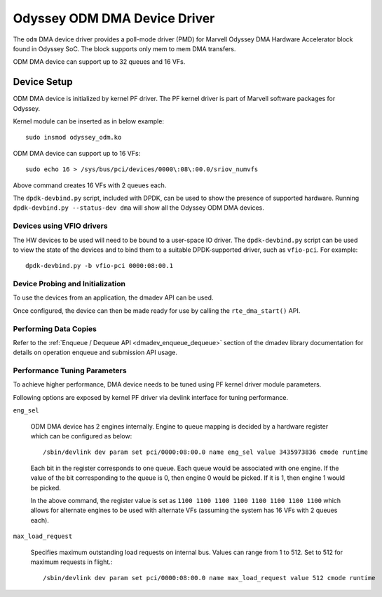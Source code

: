 .. SPDX-License-Identifier: BSD-3-Clause
   Copyright(c) 2024 Marvell.

Odyssey ODM DMA Device Driver
=============================

The ``odm`` DMA device driver provides a poll-mode driver (PMD)
for Marvell Odyssey DMA Hardware Accelerator block found in Odyssey SoC.
The block supports only mem to mem DMA transfers.

ODM DMA device can support up to 32 queues and 16 VFs.

Device Setup
------------

ODM DMA device is initialized by kernel PF driver.
The PF kernel driver is part of Marvell software packages for Odyssey.

Kernel module can be inserted as in below example::

   sudo insmod odyssey_odm.ko

ODM DMA device can support up to 16 VFs::

   sudo echo 16 > /sys/bus/pci/devices/0000\:08\:00.0/sriov_numvfs

Above command creates 16 VFs with 2 queues each.

The ``dpdk-devbind.py`` script, included with DPDK,
can be used to show the presence of supported hardware.
Running ``dpdk-devbind.py --status-dev dma``
will show all the Odyssey ODM DMA devices.

Devices using VFIO drivers
~~~~~~~~~~~~~~~~~~~~~~~~~~

The HW devices to be used will need to be bound to a user-space IO driver.
The ``dpdk-devbind.py`` script can be used to view the state of the devices
and to bind them to a suitable DPDK-supported driver, such as ``vfio-pci``.
For example::

   dpdk-devbind.py -b vfio-pci 0000:08:00.1

Device Probing and Initialization
~~~~~~~~~~~~~~~~~~~~~~~~~~~~~~~~~

To use the devices from an application, the dmadev API can be used.

Once configured, the device can then be made ready for use
by calling the ``rte_dma_start()`` API.

Performing Data Copies
~~~~~~~~~~~~~~~~~~~~~~

Refer to the :ref:`Enqueue / Dequeue API <dmadev_enqueue_dequeue>`
section of the dmadev library documentation
for details on operation enqueue and submission API usage.

Performance Tuning Parameters
~~~~~~~~~~~~~~~~~~~~~~~~~~~~~

To achieve higher performance, DMA device needs to be tuned
using PF kernel driver module parameters.

Following options are exposed by kernel PF driver via devlink interface
for tuning performance.

``eng_sel``

  ODM DMA device has 2 engines internally. Engine to queue mapping is decided
  by a hardware register which can be configured as below::

     /sbin/devlink dev param set pci/0000:08:00.0 name eng_sel value 3435973836 cmode runtime

  Each bit in the register corresponds to one queue.
  Each queue would be associated with one engine.
  If the value of the bit corresponding to the queue is 0, then engine 0 would be picked.
  If it is 1, then engine 1 would be picked.

  In the above command, the register value is set as
  ``1100 1100 1100 1100 1100 1100 1100 1100``
  which allows for alternate engines to be used with alternate VFs
  (assuming the system has 16 VFs with 2 queues each).

``max_load_request``

  Specifies maximum outstanding load requests on internal bus.
  Values can range from 1 to 512.
  Set to 512 for maximum requests in flight.::

     /sbin/devlink dev param set pci/0000:08:00.0 name max_load_request value 512 cmode runtime
